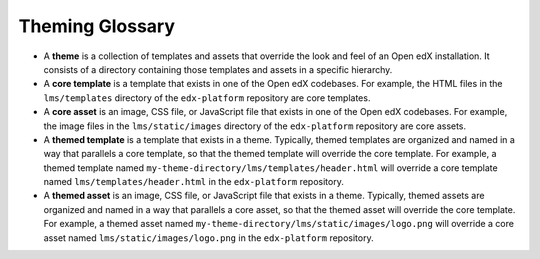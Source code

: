 .. _Theming Glossary:

****************
Theming Glossary
****************

* A **theme** is a collection of templates and assets that override the
  look and feel of an Open edX installation. It consists of a directory
  containing those templates and assets in a specific hierarchy.
* A **core template** is a template that exists in one of the Open edX
  codebases. For example, the HTML files in the ``lms/templates`` directory
  of the ``edx-platform`` repository are core templates.
* A **core asset** is an image, CSS file, or JavaScript file that exists
  in one of the Open edX codebases. For example, the image files in the
  ``lms/static/images`` directory of the ``edx-platform`` repository are
  core assets.
* A **themed template** is a template that exists in a theme. Typically,
  themed templates are organized and named in a way that parallels a core
  template, so that the themed template will override the core template.
  For example, a themed template named
  ``my-theme-directory/lms/templates/header.html`` will override a core
  template named ``lms/templates/header.html`` in the ``edx-platform``
  repository.
* A **themed asset** is an image, CSS file, or JavaScript file that exists
  in a theme. Typically, themed assets are organized and named in a way that
  parallels a core asset, so that the themed asset will override the core
  template. For example, a themed asset named
  ``my-theme-directory/lms/static/images/logo.png`` will override a core
  asset named ``lms/static/images/logo.png`` in the ``edx-platform`` repository.
